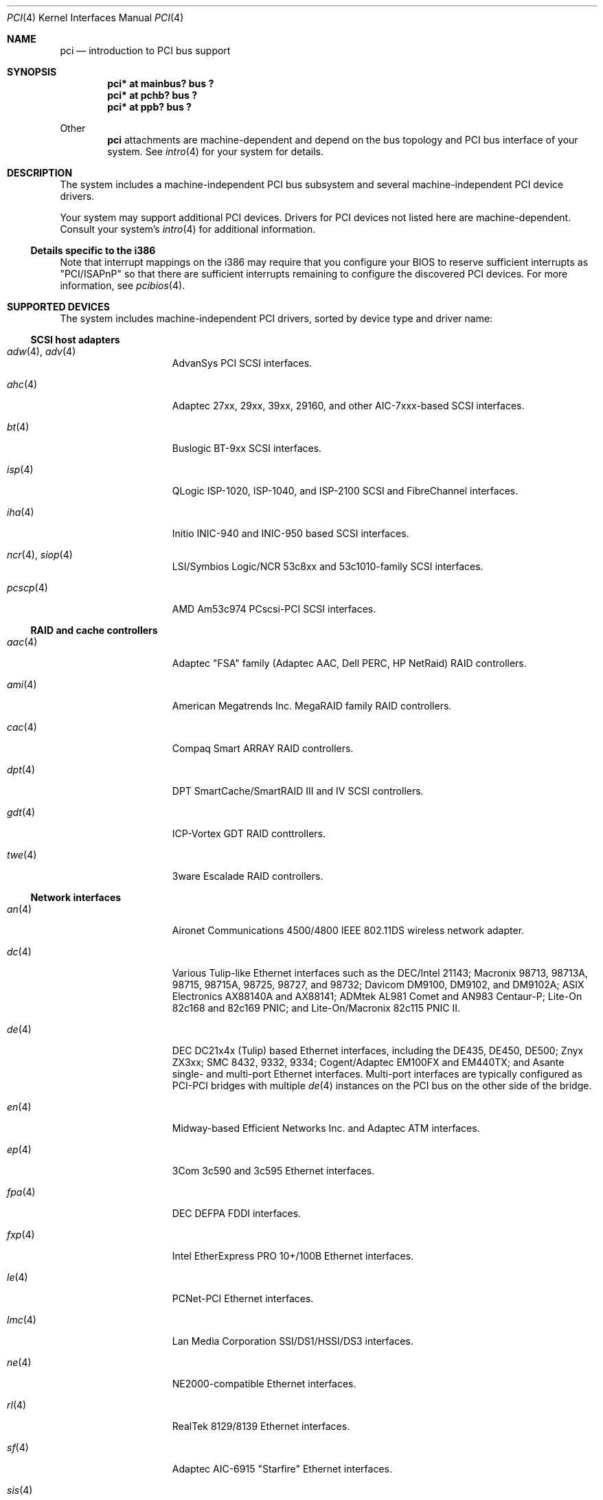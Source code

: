 .\"	$OpenBSD: pci.4,v 1.36 2001/05/14 14:40:49 jason Exp $
.\"	$NetBSD: pci.4,v 1.29 2000/04/01 00:32:23 tsarna Exp $
.\"
.\" Copyright (c) 2000 Theo de Raadt.  All rights reserved.
.\" Copyright (c) 1997 Jason R. Thorpe.  All rights reserved.
.\" Copyright (c) 1997 Jonathan Stone
.\" All rights reserved.
.\"
.\" Redistribution and use in source and binary forms, with or without
.\" modification, are permitted provided that the following conditions
.\" are met:
.\" 1. Redistributions of source code must retain the above copyright
.\"    notice, this list of conditions and the following disclaimer.
.\" 2. Redistributions in binary form must reproduce the above copyright
.\"    notice, this list of conditions and the following disclaimer in the
.\"    documentation and/or other materials provided with the distribution.
.\" 3. All advertising materials mentioning features or use of this software
.\"    must display the following acknowledgements:
.\"      This product includes software developed by Jonathan Stone
.\" 4. The name of the author may not be used to endorse or promote products
.\"    derived from this software without specific prior written permission
.\"
.\" THIS SOFTWARE IS PROVIDED BY THE AUTHOR ``AS IS'' AND ANY EXPRESS OR
.\" IMPLIED WARRANTIES, INCLUDING, BUT NOT LIMITED TO, THE IMPLIED WARRANTIES
.\" OF MERCHANTABILITY AND FITNESS FOR A PARTICULAR PURPOSE ARE DISCLAIMED.
.\" IN NO EVENT SHALL THE AUTHOR BE LIABLE FOR ANY DIRECT, INDIRECT,
.\" INCIDENTAL, SPECIAL, EXEMPLARY, OR CONSEQUENTIAL DAMAGES (INCLUDING, BUT
.\" NOT LIMITED TO, PROCUREMENT OF SUBSTITUTE GOODS OR SERVICES; LOSS OF USE,
.\" DATA, OR PROFITS; OR BUSINESS INTERRUPTION) HOWEVER CAUSED AND ON ANY
.\" THEORY OF LIABILITY, WHETHER IN CONTRACT, STRICT LIABILITY, OR TORT
.\" (INCLUDING NEGLIGENCE OR OTHERWISE) ARISING IN ANY WAY OUT OF THE USE OF
.\" THIS SOFTWARE, EVEN IF ADVISED OF THE POSSIBILITY OF SUCH DAMAGE.
.\"
.Dd April 3, 2000
.Dt PCI 4
.Os
.Sh NAME
.Nm pci
.Nd introduction to PCI bus support
.Sh SYNOPSIS
.Cd "pci* at mainbus? bus ?"
.Cd "pci* at pchb? bus ?"
.Cd "pci* at ppb? bus ?"
.Pp
Other
.Nm
attachments are machine-dependent and depend on the bus topology and
.Tn PCI
bus interface of your system.
See
.Xr intro 4
for your system for details.
.Sh DESCRIPTION
The system includes a machine-independent
.Tn PCI
bus subsystem and
several machine-independent
.Tn PCI
device drivers.
.Pp
Your system may support additional
.Tn PCI
devices.
Drivers for
.Tn PCI
devices not listed here are machine-dependent.
Consult your system's
.Xr intro 4
for additional information.
.Pp
.Ss Details specific to the i386
Note that interrupt mappings on the i386 may require that you configure
your BIOS to reserve sufficient interrupts as "PCI/ISAPnP" so that there
are sufficient interrupts remaining to configure the discovered PCI
devices.  For more information, see
.Xr pcibios 4 .
.Sh SUPPORTED DEVICES
The system includes machine-independent
.Tn PCI
drivers, sorted by device type and driver name:
.Ss SCSI host adapters
.Bl -tag -width 10n -offset ind
.It Xr adw 4 , Xr adv 4
AdvanSys PCI
.Tn SCSI
interfaces.
.It Xr ahc 4
Adaptec 27xx, 29xx, 39xx, 29160, and other AIC-7xxx-based
.Tn SCSI
interfaces.
.It Xr bt 4
Buslogic BT-9xx
.Tn SCSI
interfaces.
.It Xr isp 4
QLogic ISP-1020, ISP-1040, and ISP-2100
.Tn SCSI
and
.Tn FibreChannel
interfaces.
.It Xr iha 4
Initio INIC-940 and INIC-950 based
.Tn SCSI
interfaces.
.It Xr ncr 4 , Xr siop 4
LSI/Symbios Logic/NCR 53c8xx and 53c1010-family
.Tn SCSI
interfaces.
.It Xr pcscp 4
AMD Am53c974 PCscsi-PCI
.Tn SCSI
interfaces.
.El
.Ss RAID and cache controllers
.Bl -tag -width 10n -offset ind
.It Xr aac 4
Adaptec "FSA" family (Adaptec AAC, Dell PERC, HP NetRaid)
.Tn RAID
controllers.
.It Xr ami 4
American Megatrends Inc. MegaRAID family
.Tn RAID
controllers.
.It Xr cac 4
Compaq Smart ARRAY
.Tn RAID
controllers.
.It Xr dpt 4
DPT SmartCache/SmartRAID III and IV
.Tn SCSI
controllers.
.It Xr gdt 4
ICP-Vortex GDT
.Tn RAID
conttrollers.
.It Xr twe 4
3ware Escalade
.Tn RAID
controllers.
.El
.Ss Network interfaces
.Bl -tag -width 10n -offset ind
.It Xr an 4
Aironet Communications 4500/4800 IEEE 802.11DS wireless network adapter.
.It Xr dc 4
Various Tulip-like Ethernet
interfaces such as the DEC/Intel 21143;
Macronix 98713, 98713A, 98715, 98715A, 98725, 98727, and 98732;
Davicom DM9100, DM9102, and DM9102A;
ASIX Electronics AX88140A and AX88141;
ADMtek AL981 Comet and AN983 Centaur-P;
Lite-On 82c168 and 82c169 PNIC;
and
Lite-On/Macronix 82c115 PNIC II.
.It Xr de 4
.Tn DEC
DC21x4x (Tulip) based Ethernet
interfaces, including the DE435, DE450, DE500;
Znyx ZX3xx;
SMC 8432, 9332, 9334;
Cogent/Adaptec EM100FX and EM440TX;
and Asante single- and multi-port
Ethernet interfaces.
Multi-port interfaces are typically configured as
.Tn PCI Ns \- Ns Tn PCI
bridges with multiple
.Xr de 4
instances on the
.Tn PCI
bus on the other side of the bridge.
.It Xr en 4
Midway-based Efficient Networks Inc. and Adaptec ATM interfaces.
.It Xr ep 4
3Com 3c590 and 3c595 Ethernet interfaces.
.It Xr fpa 4
.Tn DEC
DEFPA
.Tn FDDI
interfaces.
.It Xr fxp 4
Intel EtherExpress PRO 10+/100B Ethernet interfaces.
.It Xr le 4
PCNet-PCI Ethernet interfaces.
.It Xr lmc 4
Lan Media Corporation
.Tn SSI/DS1/HSSI/DS3
interfaces.
.It Xr ne 4
NE2000-compatible Ethernet interfaces.
.It Xr rl 4
RealTek 8129/8139 Ethernet interfaces.
.It Xr sf 4
Adaptec AIC-6915 "Starfire" Ethernet interfaces.
.It Xr sis 4
SiS 900, SiS 7016, and NS DP83815 Ethernet interfaces.
.It Xr sk 4
SysKonnect SK-984x Gigabit Ethernet interfaces.
.It Xr ste 4
Sundance Technologies ST201 Ethernet interfaces.
.It Xr ti 4
Alteon Networks Tigon I and Tigon II Gigabit Ethernet interfaces.
.It Xr tl 4
Texas Instruments ThunderLAN-based Ethernet interfaces.
.It Xr tx 4
SMC 9432 10/100 Mbps Ethernet interfaces.
.It Xr txp 4
3Com 3XP Typhoon/Sidewinder (3C990) 10/100 Mbps Ethernet interfaces.
.It Xr vr 4
VIA Technologies VT3043 and VT86C100A Ethernet interfaces.
.It Xr wb 4
Winbond W89C840F Ethernet interfaces.
.It Xr wx 4
Intel Gigabit Ethernet interfaces.
.It Xr xl 4
3Com 3c555, 3c556, 3c900, 3c905, 3c980, and 3cSOHO Ethernet interfaces.
.El
.Ss Cryptography accelerators
.Bl -tag -width 10n -offset ind
.It Xr hifn 4
Hi/fn 7751
Symmetric Encryption Accelerator.
.It Xr ubsec 4
Broadcom Bluesteelnet uBsec 5501, 5601, 5805, and 5820.
.It Xr ises 4
Pijnenburg PCC-ISES hardware crypto accelerator.
.El
.Ss Serial interfaces
.Bl -tag -width 10n -offset ind
.It Xr cy 4
Cyclades Cyclom-4Y, -8Y, and -16Y asynchronous serial communications devices.
.El
.Ss Display adapters
.Bl -tag -width 10n -offset ind
.It Xr vga 4
VGA graphics cards.
.El
.Ss Audio devices
.Bl -tag -width 10n -offset ind
.It Xr eap 4
Ensoniq AudioPCI sound devices.
.It Xr eso 4
ESS Solo-1 PCI AudioDrive sound devices.
.It Xr maestro 4
ESS Maestro 1, 2 and 2E sound devices.
.It Xr sv 4
S3 SonicVibes sound devices.
.It Xr neo 4
NeoMagic 256AV/ZX sound devices.
.It Xr fms 4
Forte Media FM801 sound devices.
.It Xr auvia 4
Integrated AC97 audio controller of the VIA Technologies
VT82C686A Southbridge.
.It Xr cmpci 4
C-Media CMI8x38 sound devices.
.It Xr auich 4
Intel 82801AA/AB and 440MX sound devices.
.It Xr clcs 4
Cirrus Logic CrystalClear CS4280 sound devices.
.It Xr clct 4
Cirrus Logic CrystalClear CS4281 sound devices.
.It Xr yds 4
Yamaha DS-XG sound devices.
.El
.Ss Miscellaneous devices
.Bl -tag -width 10n -offset ind
.It Xr bktr 4
Brooktree Bt848
.Tn PCI
video capture boards.
.It Xr cbb 4
.Tn PCI
Yenta compatible
.Tn CardBus
bridges.
.It Xr ohci 4
USB OHCI host controller.
.It Xr pcic 4
.Tn PCI
.Tn PCMCIA
controllers, including the Cirrus Logic GD6729.
.It Xr ppb 4
Generic
.Tn PCI Ns \- Ns Tn PCI
bridges, including
.Tn PCI
expansion backplanes.
.It Xr puc 4
PCI
.Dq universal
communications cards, containing
.Xr com 4
and
.Xr lpt 4
communications ports.
.It Xr uhci 4
USB UHCI host controller.
.It Xr wdt 4
ICS PCI-WDT500/501 watchdog timer devices.
.El
.Sh SEE ALSO
.Xr cardbus 4 ,
.Xr intro 4 ,
.Xr isa 4 ,
.Xr isapnp 4 ,
.Xr pchb 4 ,
.Xr pcmcia 4 ,
.Xr usb 4
.Sh HISTORY
The machine-independent
.Tn PCI
subsystem appeared in
.Ox 2.0 .
